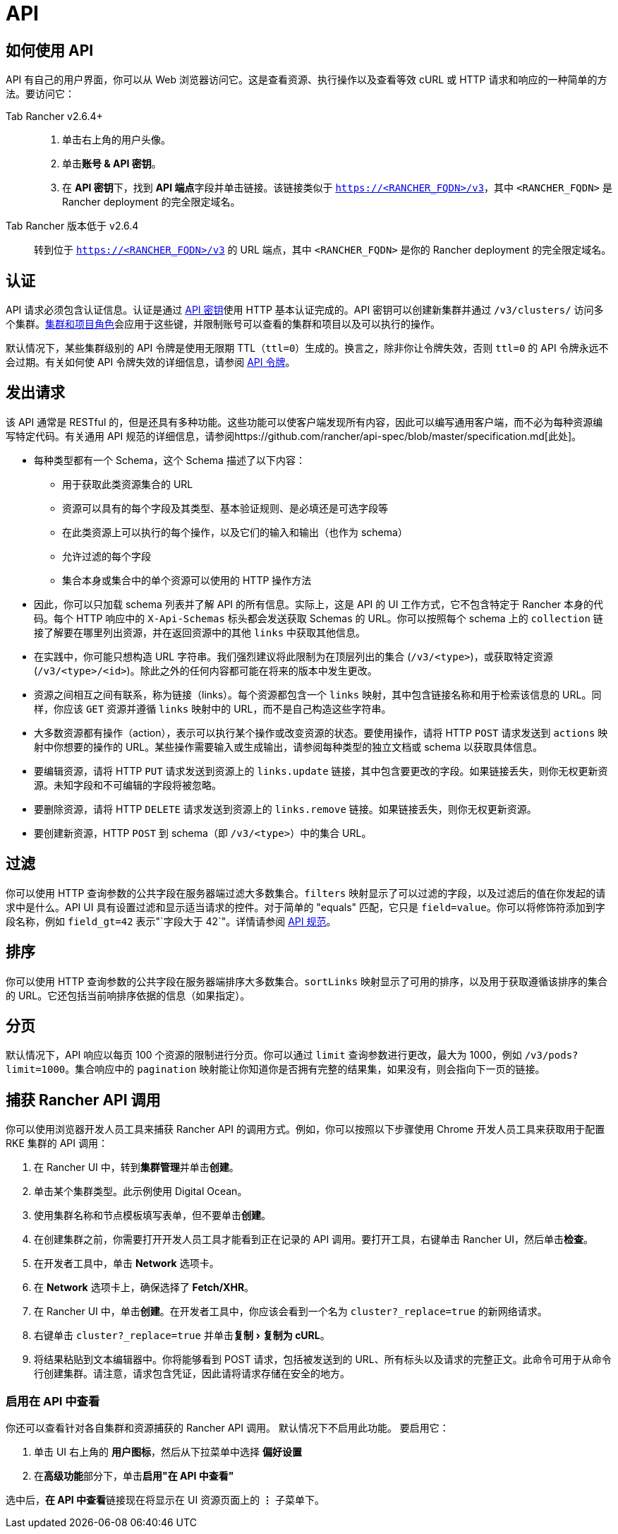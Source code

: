 = API

== 如何使用 API

API 有自己的用户界面，你可以从 Web 浏览器访问它。这是查看资源、执行操作以及查看等效 cURL 或 HTTP 请求和响应的一种简单的方法。要访问它：

[tabs]
======
Tab Rancher v2.6.4+::
+
--
. 单击右上角的用户头像。
. 单击**账号 & API 密钥**。
. 在 **API 密钥**下，找到 **API 端点**字段并单击链接。该链接类似于 `https://<RANCHER_FQDN>/v3`，其中 `<RANCHER_FQDN>` 是 Rancher deployment 的完全限定域名。
-- 

Tab Rancher 版本低于 v2.6.4::
+
--
转到位于 `https://<RANCHER_FQDN>/v3` 的 URL 端点，其中 `<RANCHER_FQDN>` 是你的 Rancher deployment 的完全限定域名。
--
======

:experimental:

== 认证

API 请求必须包含认证信息。认证是通过 link:../rancher-admin/users/settings/api-keys.adoc[API 密钥]使用 HTTP 基本认证完成的。API 密钥可以创建新集群并通过 `/v3/clusters/` 访问多个集群。link:../rancher-admin/users/authn-and-authz/manage-role-based-access-control-rbac/cluster-and-project-roles.adoc[集群和项目角色]会应用于这些键，并限制账号可以查看的集群和项目以及可以执行的操作。

默认情况下，某些集群级别的 API 令牌是使用无限期 TTL（`ttl=0`）生成的。换言之，除非你让令牌失效，否则 `ttl=0` 的 API 令牌永远不会过期。有关如何使 API 令牌失效的详细信息，请参阅 link:api-tokens.adoc[API 令牌]。

== 发出请求

该 API 通常是 RESTful 的，但是还具有多种功能。这些功能可以使客户端发现所有内容，因此可以编写通用客户端，而不必为每种资源编写特定代码。有关通用 API 规范的详细信息，请参阅https://github.com/rancher/api-spec/blob/master/specification.md[此处]。

* 每种类型都有一个 Schema，这个 Schema 描述了以下内容：
 ** 用于获取此类资源集合的 URL
 ** 资源可以具有的每个字段及其类型、基本验证规则、是必填还是可选字段等
 ** 在此类资源上可以执行的每个操作，以及它们的输入和输出（也作为 schema）
 ** 允许过滤的每个字段
 ** 集合本身或集合中的单个资源可以使用的 HTTP 操作方法
* 因此，你可以只加载 schema 列表并了解 API 的所有信息。实际上，这是 API 的 UI 工作方式，它不包含特定于 Rancher 本身的代码。每个 HTTP 响应中的 `X-Api-Schemas` 标头都会发送获取 Schemas 的 URL。你可以按照每个 schema 上的 `collection` 链接了解要在哪里列出资源，并在返回资源中的其他 `links` 中获取其他信息。
* 在实践中，你可能只想构造 URL 字符串。我们强烈建议将此限制为在顶层列出的集合 (`/v3/<type>`)，或获取特定资源 (`/v3/<type>/<id>`)。除此之外的任何内容都可能在将来的版本中发生更改。
* 资源之间相互之间有联系，称为链接（links）。每个资源都包含一个 `links` 映射，其中包含链接名称和用于检索该信息的 URL。同样，你应该 `GET` 资源并遵循 `links` 映射中的 URL，而不是自己构造这些字符串。
* 大多数资源都有操作（action），表示可以执行某个操作或改变资源的状态。要使用操作，请将 HTTP `POST` 请求发送到 `actions` 映射中你想要的操作的 URL。某些操作需要输入或生成输出，请参阅每种类型的独立文档或 schema 以获取具体信息。
* 要编辑资源，请将 HTTP `PUT` 请求发送到资源上的 `links.update` 链接，其中包含要更改的字段。如果链接丢失，则你无权更新资源。未知字段和不可编辑的字段将被忽略。
* 要删除资源，请将 HTTP `DELETE` 请求发送到资源上的 `links.remove` 链接。如果链接丢失，则你无权更新资源。
* 要创建新资源，HTTP `POST` 到 schema（即 `/v3/<type>`）中的集合 URL。

== 过滤

你可以使用 HTTP 查询参数的公共字段在服务器端过滤大多数集合。`filters` 映射显示了可以过滤的字段，以及过滤后的值在你发起的请求中是什么。API UI 具有设置过滤和显示适当请求的控件。对于简单的 "equals" 匹配，它只是 `field=value`。你可以将修饰符添加到字段名称，例如 `field_gt=42` 表示"`字段大于 42`"。详情请参阅 https://github.com/rancher/api-spec/blob/master/specification.md#filtering[API 规范]。

== 排序

你可以使用 HTTP 查询参数的公共字段在服务器端排序大多数集合。`sortLinks` 映射显示了可用的排序，以及用于获取遵循该排序的集合的 URL。它还包括当前响排序依据的信息（如果指定）。

== 分页

默认情况下，API 响应以每页 100 个资源的限制进行分页。你可以通过 `limit` 查询参数进行更改，最大为 1000，例如 `/v3/pods?limit=1000`。集合响应中的 `pagination` 映射能让你知道你是否拥有完整的结果集，如果没有，则会指向下一页的链接。

== 捕获 Rancher API 调用

你可以使用浏览器开发人员工具来捕获 Rancher API 的调用方式。例如，你可以按照以下步骤使用 Chrome 开发人员工具来获取用于配置 RKE 集群的 API 调用：

. 在 Rancher UI 中，转到**集群管理**并单击**创建**。
. 单击某个集群类型。此示例使用 Digital Ocean。
. 使用集群名称和节点模板填写表单，但不要单击**创建**。
. 在创建集群之前，你需要打开开发人员工具才能看到正在记录的 API 调用。要打开工具，右键单击 Rancher UI，然后单击**检查**。
. 在开发者工具中，单击 *Network* 选项卡。
. 在 *Network* 选项卡上，确保选择了 *Fetch/XHR*。
. 在 Rancher UI 中，单击**创建**。在开发者工具中，你应该会看到一个名为 `cluster?_replace=true` 的新网络请求。
. 右键单击 `cluster?_replace=true` 并单击menu:复制[复制为 cURL]。
. 将结果粘贴到文本编辑器中。你将能够看到 POST 请求，包括被发送到的 URL、所有标头以及请求的完整正文。此命令可用于从命令行创建集群。请注意，请求包含凭证，因此请将请求存储在安全的地方。

=== 启用在 API 中查看

你还可以查看针对各自集群和资源捕获的 Rancher API 调用。 默认情况下不启用此功能。 要启用它：

. 单击 UI 右上角的 *用户图标*，然后从下拉菜单中选择 *偏好设置*
. 在**高级功能**部分下，单击**启用"在 API 中查看"**

选中后，**在 API 中查看**链接现在将显示在 UI 资源页面上的 *⋮* 子菜单下。
